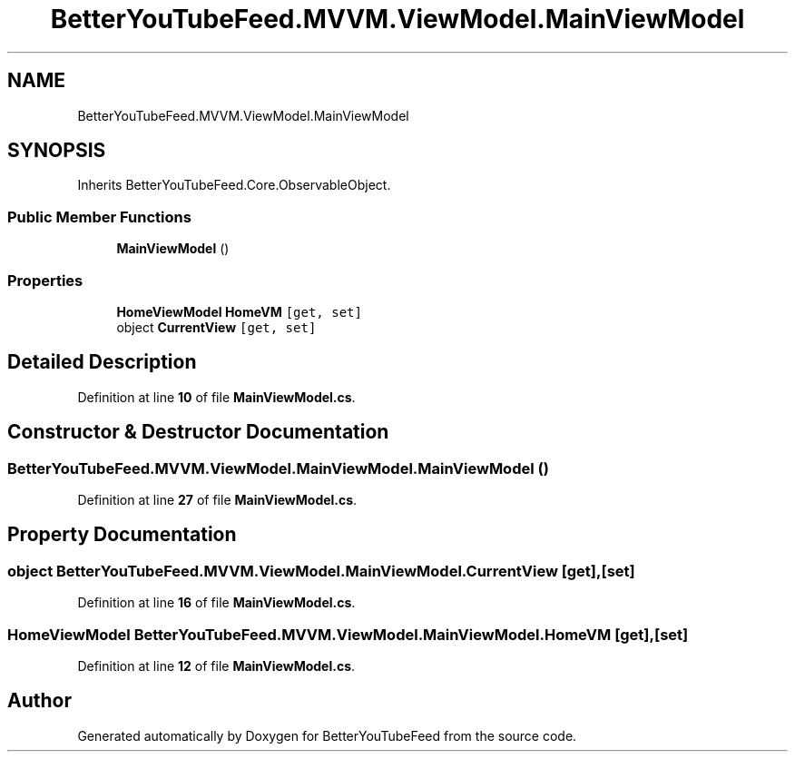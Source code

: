 .TH "BetterYouTubeFeed.MVVM.ViewModel.MainViewModel" 3 "Sun May 7 2023" "BetterYouTubeFeed" \" -*- nroff -*-
.ad l
.nh
.SH NAME
BetterYouTubeFeed.MVVM.ViewModel.MainViewModel
.SH SYNOPSIS
.br
.PP
.PP
Inherits BetterYouTubeFeed\&.Core\&.ObservableObject\&.
.SS "Public Member Functions"

.in +1c
.ti -1c
.RI "\fBMainViewModel\fP ()"
.br
.in -1c
.SS "Properties"

.in +1c
.ti -1c
.RI "\fBHomeViewModel\fP \fBHomeVM\fP\fC [get, set]\fP"
.br
.ti -1c
.RI "object \fBCurrentView\fP\fC [get, set]\fP"
.br
.in -1c
.SH "Detailed Description"
.PP 
Definition at line \fB10\fP of file \fBMainViewModel\&.cs\fP\&.
.SH "Constructor & Destructor Documentation"
.PP 
.SS "BetterYouTubeFeed\&.MVVM\&.ViewModel\&.MainViewModel\&.MainViewModel ()"

.PP
Definition at line \fB27\fP of file \fBMainViewModel\&.cs\fP\&.
.SH "Property Documentation"
.PP 
.SS "object BetterYouTubeFeed\&.MVVM\&.ViewModel\&.MainViewModel\&.CurrentView\fC [get]\fP, \fC [set]\fP"

.PP
Definition at line \fB16\fP of file \fBMainViewModel\&.cs\fP\&.
.SS "\fBHomeViewModel\fP BetterYouTubeFeed\&.MVVM\&.ViewModel\&.MainViewModel\&.HomeVM\fC [get]\fP, \fC [set]\fP"

.PP
Definition at line \fB12\fP of file \fBMainViewModel\&.cs\fP\&.

.SH "Author"
.PP 
Generated automatically by Doxygen for BetterYouTubeFeed from the source code\&.
